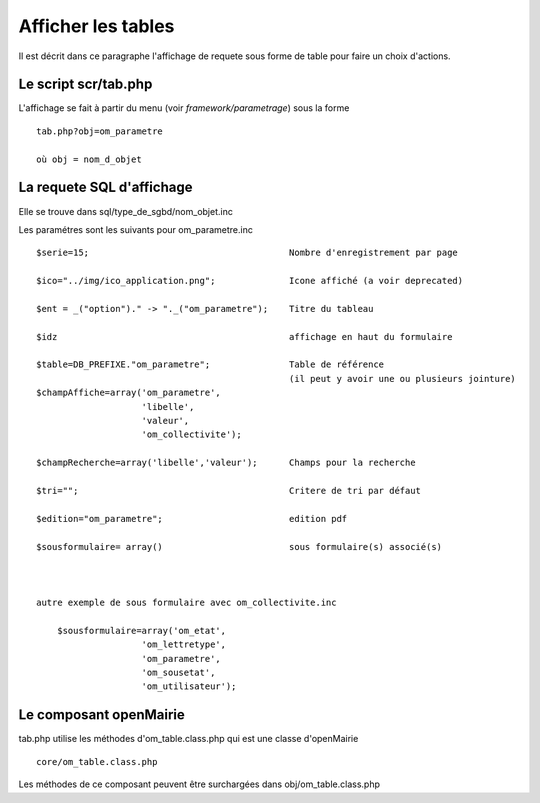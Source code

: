 .. _affichage:

###################
Afficher les tables
###################

Il est décrit dans ce paragraphe l'affichage de requete sous forme de table
pour faire un choix d'actions.


.. image:: ../_static/tab_1.png
   :height: 400
   :width: 800


=====================
Le script scr/tab.php
=====================

L'affichage se fait à partir du menu (voir *framework/parametrage*) sous la forme ::

    tab.php?obj=om_parametre
    
    où obj = nom_d_objet

==========================
La requete SQL d'affichage
==========================

Elle se trouve dans sql/type_de_sgbd/nom_objet.inc

Les paramétres sont les suivants pour om_parametre.inc ::

    $serie=15;                                      Nombre d'enregistrement par page
    
    $ico="../img/ico_application.png";              Icone affiché (a voir deprecated)
    
    $ent = _("option")." -> "._("om_parametre");    Titre du tableau
    
    $idz                                            affichage en haut du formulaire
    
    $table=DB_PREFIXE."om_parametre";               Table de référence
                                                    (il peut y avoir une ou plusieurs jointure)
    $champAffiche=array('om_parametre',
                        'libelle',
                        'valeur',
                        'om_collectivite');
    
    $champRecherche=array('libelle','valeur');      Champs pour la recherche
    
    $tri="";                                        Critere de tri par défaut
    
    $edition="om_parametre";                        edition pdf
    
    $sousformulaire= array()                        sous formulaire(s) associé(s)
    
    
    
    autre exemple de sous formulaire avec om_collectivite.inc
    
        $sousformulaire=array('om_etat',
                        'om_lettretype',
                        'om_parametre',
                        'om_sousetat',
                        'om_utilisateur');
                    
                    



=======================
Le composant openMairie
=======================

tab.php utilise les méthodes d'om_table.class.php qui est une classe d'openMairie ::

    core/om_table.class.php

Les méthodes de ce composant peuvent être surchargées dans obj/om_table.class.php
